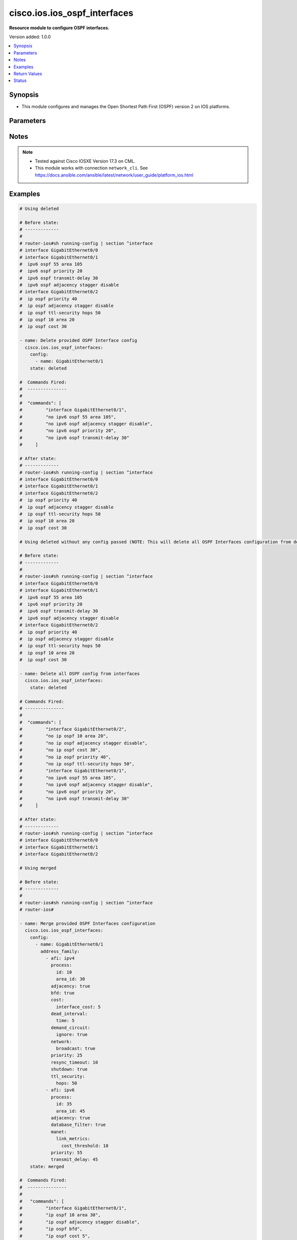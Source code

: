 .. _cisco.ios.ios_ospf_interfaces_module:


*****************************
cisco.ios.ios_ospf_interfaces
*****************************

**Resource module to configure OSPF interfaces.**


Version added: 1.0.0

.. contents::
   :local:
   :depth: 1


Synopsis
--------
- This module configures and manages the Open Shortest Path First (OSPF) version 2 on IOS platforms.




Parameters
----------

.. raw:: html

    <table  border=0 cellpadding=0 class="documentation-table">
        <tr>
            <th colspan="6">Parameter</th>
            <th>Choices/<font color="blue">Defaults</font></th>
            <th width="100%">Comments</th>
        </tr>
            <tr>
                <td colspan="6">
                    <div class="ansibleOptionAnchor" id="parameter-"></div>
                    <b>config</b>
                    <a class="ansibleOptionLink" href="#parameter-" title="Permalink to this option"></a>
                    <div style="font-size: small">
                        <span style="color: purple">list</span>
                         / <span style="color: purple">elements=dictionary</span>
                    </div>
                </td>
                <td>
                </td>
                <td>
                        <div>A dictionary of OSPF interfaces options.</div>
                </td>
            </tr>
                                <tr>
                    <td class="elbow-placeholder"></td>
                <td colspan="5">
                    <div class="ansibleOptionAnchor" id="parameter-"></div>
                    <b>address_family</b>
                    <a class="ansibleOptionLink" href="#parameter-" title="Permalink to this option"></a>
                    <div style="font-size: small">
                        <span style="color: purple">list</span>
                         / <span style="color: purple">elements=dictionary</span>
                    </div>
                </td>
                <td>
                </td>
                <td>
                        <div>OSPF interfaces settings on the interfaces in address-family context.</div>
                </td>
            </tr>
                                <tr>
                    <td class="elbow-placeholder"></td>
                    <td class="elbow-placeholder"></td>
                <td colspan="4">
                    <div class="ansibleOptionAnchor" id="parameter-"></div>
                    <b>adjacency</b>
                    <a class="ansibleOptionLink" href="#parameter-" title="Permalink to this option"></a>
                    <div style="font-size: small">
                        <span style="color: purple">boolean</span>
                    </div>
                </td>
                <td>
                        <ul style="margin: 0; padding: 0"><b>Choices:</b>
                                    <li>no</li>
                                    <li>yes</li>
                        </ul>
                </td>
                <td>
                        <div>Adjacency staggering</div>
                </td>
            </tr>
            <tr>
                    <td class="elbow-placeholder"></td>
                    <td class="elbow-placeholder"></td>
                <td colspan="4">
                    <div class="ansibleOptionAnchor" id="parameter-"></div>
                    <b>afi</b>
                    <a class="ansibleOptionLink" href="#parameter-" title="Permalink to this option"></a>
                    <div style="font-size: small">
                        <span style="color: purple">string</span>
                         / <span style="color: red">required</span>
                    </div>
                </td>
                <td>
                        <ul style="margin: 0; padding: 0"><b>Choices:</b>
                                    <li>ipv4</li>
                                    <li>ipv6</li>
                        </ul>
                </td>
                <td>
                        <div>Address Family Identifier (AFI) for OSPF interfaces settings on the interfaces.</div>
                </td>
            </tr>
            <tr>
                    <td class="elbow-placeholder"></td>
                    <td class="elbow-placeholder"></td>
                <td colspan="4">
                    <div class="ansibleOptionAnchor" id="parameter-"></div>
                    <b>authentication</b>
                    <a class="ansibleOptionLink" href="#parameter-" title="Permalink to this option"></a>
                    <div style="font-size: small">
                        <span style="color: purple">dictionary</span>
                    </div>
                </td>
                <td>
                </td>
                <td>
                        <div>Enable authentication</div>
                </td>
            </tr>
                                <tr>
                    <td class="elbow-placeholder"></td>
                    <td class="elbow-placeholder"></td>
                    <td class="elbow-placeholder"></td>
                <td colspan="3">
                    <div class="ansibleOptionAnchor" id="parameter-"></div>
                    <b>key_chain</b>
                    <a class="ansibleOptionLink" href="#parameter-" title="Permalink to this option"></a>
                    <div style="font-size: small">
                        <span style="color: purple">string</span>
                    </div>
                </td>
                <td>
                </td>
                <td>
                        <div>Use a key-chain for cryptographic authentication keys</div>
                </td>
            </tr>
            <tr>
                    <td class="elbow-placeholder"></td>
                    <td class="elbow-placeholder"></td>
                    <td class="elbow-placeholder"></td>
                <td colspan="3">
                    <div class="ansibleOptionAnchor" id="parameter-"></div>
                    <b>message_digest</b>
                    <a class="ansibleOptionLink" href="#parameter-" title="Permalink to this option"></a>
                    <div style="font-size: small">
                        <span style="color: purple">boolean</span>
                    </div>
                </td>
                <td>
                        <ul style="margin: 0; padding: 0"><b>Choices:</b>
                                    <li>no</li>
                                    <li>yes</li>
                        </ul>
                </td>
                <td>
                        <div>Use message-digest authentication</div>
                </td>
            </tr>
            <tr>
                    <td class="elbow-placeholder"></td>
                    <td class="elbow-placeholder"></td>
                    <td class="elbow-placeholder"></td>
                <td colspan="3">
                    <div class="ansibleOptionAnchor" id="parameter-"></div>
                    <b>null</b>
                    <a class="ansibleOptionLink" href="#parameter-" title="Permalink to this option"></a>
                    <div style="font-size: small">
                        <span style="color: purple">boolean</span>
                    </div>
                </td>
                <td>
                        <ul style="margin: 0; padding: 0"><b>Choices:</b>
                                    <li>no</li>
                                    <li>yes</li>
                        </ul>
                </td>
                <td>
                        <div>Use no authentication</div>
                </td>
            </tr>

            <tr>
                    <td class="elbow-placeholder"></td>
                    <td class="elbow-placeholder"></td>
                <td colspan="4">
                    <div class="ansibleOptionAnchor" id="parameter-"></div>
                    <b>bfd</b>
                    <a class="ansibleOptionLink" href="#parameter-" title="Permalink to this option"></a>
                    <div style="font-size: small">
                        <span style="color: purple">boolean</span>
                    </div>
                </td>
                <td>
                        <ul style="margin: 0; padding: 0"><b>Choices:</b>
                                    <li>no</li>
                                    <li>yes</li>
                        </ul>
                </td>
                <td>
                        <div>BFD configuration commands</div>
                        <div>Enable/Disable BFD on this interface</div>
                </td>
            </tr>
            <tr>
                    <td class="elbow-placeholder"></td>
                    <td class="elbow-placeholder"></td>
                <td colspan="4">
                    <div class="ansibleOptionAnchor" id="parameter-"></div>
                    <b>cost</b>
                    <a class="ansibleOptionLink" href="#parameter-" title="Permalink to this option"></a>
                    <div style="font-size: small">
                        <span style="color: purple">dictionary</span>
                    </div>
                </td>
                <td>
                </td>
                <td>
                        <div>Interface cost</div>
                </td>
            </tr>
                                <tr>
                    <td class="elbow-placeholder"></td>
                    <td class="elbow-placeholder"></td>
                    <td class="elbow-placeholder"></td>
                <td colspan="3">
                    <div class="ansibleOptionAnchor" id="parameter-"></div>
                    <b>dynamic_cost</b>
                    <a class="ansibleOptionLink" href="#parameter-" title="Permalink to this option"></a>
                    <div style="font-size: small">
                        <span style="color: purple">dictionary</span>
                    </div>
                </td>
                <td>
                </td>
                <td>
                        <div>Specify dynamic cost options</div>
                        <div>Valid only with IPv6 OSPF config</div>
                </td>
            </tr>
                                <tr>
                    <td class="elbow-placeholder"></td>
                    <td class="elbow-placeholder"></td>
                    <td class="elbow-placeholder"></td>
                    <td class="elbow-placeholder"></td>
                <td colspan="2">
                    <div class="ansibleOptionAnchor" id="parameter-"></div>
                    <b>default</b>
                    <a class="ansibleOptionLink" href="#parameter-" title="Permalink to this option"></a>
                    <div style="font-size: small">
                        <span style="color: purple">integer</span>
                    </div>
                </td>
                <td>
                </td>
                <td>
                        <div>Specify default link metric value</div>
                </td>
            </tr>
            <tr>
                    <td class="elbow-placeholder"></td>
                    <td class="elbow-placeholder"></td>
                    <td class="elbow-placeholder"></td>
                    <td class="elbow-placeholder"></td>
                <td colspan="2">
                    <div class="ansibleOptionAnchor" id="parameter-"></div>
                    <b>hysteresis</b>
                    <a class="ansibleOptionLink" href="#parameter-" title="Permalink to this option"></a>
                    <div style="font-size: small">
                        <span style="color: purple">dictionary</span>
                    </div>
                </td>
                <td>
                </td>
                <td>
                        <div>Specify hysteresis value for LSA dampening</div>
                </td>
            </tr>
                                <tr>
                    <td class="elbow-placeholder"></td>
                    <td class="elbow-placeholder"></td>
                    <td class="elbow-placeholder"></td>
                    <td class="elbow-placeholder"></td>
                    <td class="elbow-placeholder"></td>
                <td colspan="1">
                    <div class="ansibleOptionAnchor" id="parameter-"></div>
                    <b>percent</b>
                    <a class="ansibleOptionLink" href="#parameter-" title="Permalink to this option"></a>
                    <div style="font-size: small">
                        <span style="color: purple">integer</span>
                    </div>
                </td>
                <td>
                </td>
                <td>
                        <div>Specify hysteresis percent changed. Please refer vendor documentation of Valid values.</div>
                </td>
            </tr>
            <tr>
                    <td class="elbow-placeholder"></td>
                    <td class="elbow-placeholder"></td>
                    <td class="elbow-placeholder"></td>
                    <td class="elbow-placeholder"></td>
                    <td class="elbow-placeholder"></td>
                <td colspan="1">
                    <div class="ansibleOptionAnchor" id="parameter-"></div>
                    <b>threshold</b>
                    <a class="ansibleOptionLink" href="#parameter-" title="Permalink to this option"></a>
                    <div style="font-size: small">
                        <span style="color: purple">integer</span>
                    </div>
                </td>
                <td>
                </td>
                <td>
                        <div>Specify hysteresis threshold value. Please refer vendor documentation of Valid values.</div>
                </td>
            </tr>

            <tr>
                    <td class="elbow-placeholder"></td>
                    <td class="elbow-placeholder"></td>
                    <td class="elbow-placeholder"></td>
                    <td class="elbow-placeholder"></td>
                <td colspan="2">
                    <div class="ansibleOptionAnchor" id="parameter-"></div>
                    <b>weight</b>
                    <a class="ansibleOptionLink" href="#parameter-" title="Permalink to this option"></a>
                    <div style="font-size: small">
                        <span style="color: purple">dictionary</span>
                    </div>
                </td>
                <td>
                </td>
                <td>
                        <div>Specify weight to be placed on individual metrics</div>
                </td>
            </tr>
                                <tr>
                    <td class="elbow-placeholder"></td>
                    <td class="elbow-placeholder"></td>
                    <td class="elbow-placeholder"></td>
                    <td class="elbow-placeholder"></td>
                    <td class="elbow-placeholder"></td>
                <td colspan="1">
                    <div class="ansibleOptionAnchor" id="parameter-"></div>
                    <b>l2_factor</b>
                    <a class="ansibleOptionLink" href="#parameter-" title="Permalink to this option"></a>
                    <div style="font-size: small">
                        <span style="color: purple">integer</span>
                    </div>
                </td>
                <td>
                </td>
                <td>
                        <div>Specify weight to be given to L2-factor metric</div>
                        <div>Percentage weight of L2-factor metric. Please refer vendor documentation of Valid values.</div>
                </td>
            </tr>
            <tr>
                    <td class="elbow-placeholder"></td>
                    <td class="elbow-placeholder"></td>
                    <td class="elbow-placeholder"></td>
                    <td class="elbow-placeholder"></td>
                    <td class="elbow-placeholder"></td>
                <td colspan="1">
                    <div class="ansibleOptionAnchor" id="parameter-"></div>
                    <b>latency</b>
                    <a class="ansibleOptionLink" href="#parameter-" title="Permalink to this option"></a>
                    <div style="font-size: small">
                        <span style="color: purple">integer</span>
                    </div>
                </td>
                <td>
                </td>
                <td>
                        <div>Specify weight to be given to latency metric.</div>
                        <div>Percentage weight of latency metric. Please refer vendor documentation of Valid values.</div>
                </td>
            </tr>
            <tr>
                    <td class="elbow-placeholder"></td>
                    <td class="elbow-placeholder"></td>
                    <td class="elbow-placeholder"></td>
                    <td class="elbow-placeholder"></td>
                    <td class="elbow-placeholder"></td>
                <td colspan="1">
                    <div class="ansibleOptionAnchor" id="parameter-"></div>
                    <b>oc</b>
                    <a class="ansibleOptionLink" href="#parameter-" title="Permalink to this option"></a>
                    <div style="font-size: small">
                        <span style="color: purple">boolean</span>
                    </div>
                </td>
                <td>
                        <ul style="margin: 0; padding: 0"><b>Choices:</b>
                                    <li>no</li>
                                    <li>yes</li>
                        </ul>
                </td>
                <td>
                        <div>Specify weight to be given to cdr/mdr for oc</div>
                        <div>Give 100 percent weightage for current data rate(0 for maxdatarate)</div>
                </td>
            </tr>
            <tr>
                    <td class="elbow-placeholder"></td>
                    <td class="elbow-placeholder"></td>
                    <td class="elbow-placeholder"></td>
                    <td class="elbow-placeholder"></td>
                    <td class="elbow-placeholder"></td>
                <td colspan="1">
                    <div class="ansibleOptionAnchor" id="parameter-"></div>
                    <b>resources</b>
                    <a class="ansibleOptionLink" href="#parameter-" title="Permalink to this option"></a>
                    <div style="font-size: small">
                        <span style="color: purple">integer</span>
                    </div>
                </td>
                <td>
                </td>
                <td>
                        <div>Specify weight to be given to resources metric</div>
                        <div>Percentage weight of resources metric. Please refer vendor documentation of Valid values.</div>
                </td>
            </tr>
            <tr>
                    <td class="elbow-placeholder"></td>
                    <td class="elbow-placeholder"></td>
                    <td class="elbow-placeholder"></td>
                    <td class="elbow-placeholder"></td>
                    <td class="elbow-placeholder"></td>
                <td colspan="1">
                    <div class="ansibleOptionAnchor" id="parameter-"></div>
                    <b>throughput</b>
                    <a class="ansibleOptionLink" href="#parameter-" title="Permalink to this option"></a>
                    <div style="font-size: small">
                        <span style="color: purple">integer</span>
                    </div>
                </td>
                <td>
                </td>
                <td>
                        <div>Specify weight to be given to throughput metric</div>
                        <div>Percentage weight of throughput metric. Please refer vendor documentation of Valid values.</div>
                </td>
            </tr>


            <tr>
                    <td class="elbow-placeholder"></td>
                    <td class="elbow-placeholder"></td>
                    <td class="elbow-placeholder"></td>
                <td colspan="3">
                    <div class="ansibleOptionAnchor" id="parameter-"></div>
                    <b>interface_cost</b>
                    <a class="ansibleOptionLink" href="#parameter-" title="Permalink to this option"></a>
                    <div style="font-size: small">
                        <span style="color: purple">integer</span>
                    </div>
                </td>
                <td>
                </td>
                <td>
                        <div>Interface cost or Route cost of this interface</div>
                </td>
            </tr>

            <tr>
                    <td class="elbow-placeholder"></td>
                    <td class="elbow-placeholder"></td>
                <td colspan="4">
                    <div class="ansibleOptionAnchor" id="parameter-"></div>
                    <b>database_filter</b>
                    <a class="ansibleOptionLink" href="#parameter-" title="Permalink to this option"></a>
                    <div style="font-size: small">
                        <span style="color: purple">boolean</span>
                    </div>
                </td>
                <td>
                        <ul style="margin: 0; padding: 0"><b>Choices:</b>
                                    <li>no</li>
                                    <li>yes</li>
                        </ul>
                </td>
                <td>
                        <div>Filter OSPF LSA during synchronization and flooding</div>
                </td>
            </tr>
            <tr>
                    <td class="elbow-placeholder"></td>
                    <td class="elbow-placeholder"></td>
                <td colspan="4">
                    <div class="ansibleOptionAnchor" id="parameter-"></div>
                    <b>dead_interval</b>
                    <a class="ansibleOptionLink" href="#parameter-" title="Permalink to this option"></a>
                    <div style="font-size: small">
                        <span style="color: purple">dictionary</span>
                    </div>
                </td>
                <td>
                </td>
                <td>
                        <div>Interval after which a neighbor is declared dead</div>
                </td>
            </tr>
                                <tr>
                    <td class="elbow-placeholder"></td>
                    <td class="elbow-placeholder"></td>
                    <td class="elbow-placeholder"></td>
                <td colspan="3">
                    <div class="ansibleOptionAnchor" id="parameter-"></div>
                    <b>minimal</b>
                    <a class="ansibleOptionLink" href="#parameter-" title="Permalink to this option"></a>
                    <div style="font-size: small">
                        <span style="color: purple">integer</span>
                    </div>
                </td>
                <td>
                </td>
                <td>
                        <div>Set to 1 second and set multiplier for Hellos</div>
                        <div>Number of Hellos sent within 1 second. Please refer vendor documentation of Valid values.</div>
                        <div>Valid only with IP OSPF config</div>
                </td>
            </tr>
            <tr>
                    <td class="elbow-placeholder"></td>
                    <td class="elbow-placeholder"></td>
                    <td class="elbow-placeholder"></td>
                <td colspan="3">
                    <div class="ansibleOptionAnchor" id="parameter-"></div>
                    <b>time</b>
                    <a class="ansibleOptionLink" href="#parameter-" title="Permalink to this option"></a>
                    <div style="font-size: small">
                        <span style="color: purple">integer</span>
                    </div>
                </td>
                <td>
                </td>
                <td>
                        <div>time in seconds</div>
                </td>
            </tr>

            <tr>
                    <td class="elbow-placeholder"></td>
                    <td class="elbow-placeholder"></td>
                <td colspan="4">
                    <div class="ansibleOptionAnchor" id="parameter-"></div>
                    <b>demand_circuit</b>
                    <a class="ansibleOptionLink" href="#parameter-" title="Permalink to this option"></a>
                    <div style="font-size: small">
                        <span style="color: purple">dictionary</span>
                    </div>
                </td>
                <td>
                </td>
                <td>
                        <div>OSPF Demand Circuit, enable or disable the demand circuit&#x27;</div>
                </td>
            </tr>
                                <tr>
                    <td class="elbow-placeholder"></td>
                    <td class="elbow-placeholder"></td>
                    <td class="elbow-placeholder"></td>
                <td colspan="3">
                    <div class="ansibleOptionAnchor" id="parameter-"></div>
                    <b>disable</b>
                    <a class="ansibleOptionLink" href="#parameter-" title="Permalink to this option"></a>
                    <div style="font-size: small">
                        <span style="color: purple">boolean</span>
                    </div>
                </td>
                <td>
                        <ul style="margin: 0; padding: 0"><b>Choices:</b>
                                    <li>no</li>
                                    <li>yes</li>
                        </ul>
                </td>
                <td>
                        <div>Disable demand circuit on this interface</div>
                        <div>Valid only with IPv6 OSPF config</div>
                </td>
            </tr>
            <tr>
                    <td class="elbow-placeholder"></td>
                    <td class="elbow-placeholder"></td>
                    <td class="elbow-placeholder"></td>
                <td colspan="3">
                    <div class="ansibleOptionAnchor" id="parameter-"></div>
                    <b>enable</b>
                    <a class="ansibleOptionLink" href="#parameter-" title="Permalink to this option"></a>
                    <div style="font-size: small">
                        <span style="color: purple">boolean</span>
                    </div>
                </td>
                <td>
                        <ul style="margin: 0; padding: 0"><b>Choices:</b>
                                    <li>no</li>
                                    <li>yes</li>
                        </ul>
                </td>
                <td>
                        <div>Enable Demand Circuit</div>
                </td>
            </tr>
            <tr>
                    <td class="elbow-placeholder"></td>
                    <td class="elbow-placeholder"></td>
                    <td class="elbow-placeholder"></td>
                <td colspan="3">
                    <div class="ansibleOptionAnchor" id="parameter-"></div>
                    <b>ignore</b>
                    <a class="ansibleOptionLink" href="#parameter-" title="Permalink to this option"></a>
                    <div style="font-size: small">
                        <span style="color: purple">boolean</span>
                    </div>
                </td>
                <td>
                        <ul style="margin: 0; padding: 0"><b>Choices:</b>
                                    <li>no</li>
                                    <li>yes</li>
                        </ul>
                </td>
                <td>
                        <div>Ignore demand circuit auto-negotiation requests</div>
                </td>
            </tr>

            <tr>
                    <td class="elbow-placeholder"></td>
                    <td class="elbow-placeholder"></td>
                <td colspan="4">
                    <div class="ansibleOptionAnchor" id="parameter-"></div>
                    <b>flood_reduction</b>
                    <a class="ansibleOptionLink" href="#parameter-" title="Permalink to this option"></a>
                    <div style="font-size: small">
                        <span style="color: purple">boolean</span>
                    </div>
                </td>
                <td>
                        <ul style="margin: 0; padding: 0"><b>Choices:</b>
                                    <li>no</li>
                                    <li>yes</li>
                        </ul>
                </td>
                <td>
                        <div>OSPF Flood Reduction</div>
                </td>
            </tr>
            <tr>
                    <td class="elbow-placeholder"></td>
                    <td class="elbow-placeholder"></td>
                <td colspan="4">
                    <div class="ansibleOptionAnchor" id="parameter-"></div>
                    <b>hello_interval</b>
                    <a class="ansibleOptionLink" href="#parameter-" title="Permalink to this option"></a>
                    <div style="font-size: small">
                        <span style="color: purple">integer</span>
                    </div>
                </td>
                <td>
                </td>
                <td>
                        <div>Time between HELLO packets</div>
                        <div>Please refer vendor documentation of Valid values.</div>
                </td>
            </tr>
            <tr>
                    <td class="elbow-placeholder"></td>
                    <td class="elbow-placeholder"></td>
                <td colspan="4">
                    <div class="ansibleOptionAnchor" id="parameter-"></div>
                    <b>lls</b>
                    <a class="ansibleOptionLink" href="#parameter-" title="Permalink to this option"></a>
                    <div style="font-size: small">
                        <span style="color: purple">boolean</span>
                    </div>
                </td>
                <td>
                        <ul style="margin: 0; padding: 0"><b>Choices:</b>
                                    <li>no</li>
                                    <li>yes</li>
                        </ul>
                </td>
                <td>
                        <div>Link-local Signaling (LLS) support</div>
                        <div>Valid only with IP OSPF config</div>
                </td>
            </tr>
            <tr>
                    <td class="elbow-placeholder"></td>
                    <td class="elbow-placeholder"></td>
                <td colspan="4">
                    <div class="ansibleOptionAnchor" id="parameter-"></div>
                    <b>manet</b>
                    <a class="ansibleOptionLink" href="#parameter-" title="Permalink to this option"></a>
                    <div style="font-size: small">
                        <span style="color: purple">dictionary</span>
                    </div>
                </td>
                <td>
                </td>
                <td>
                        <div>Mobile Adhoc Networking options</div>
                        <div>MANET Peering options</div>
                        <div>Valid only with IPv6 OSPF config</div>
                </td>
            </tr>
                                <tr>
                    <td class="elbow-placeholder"></td>
                    <td class="elbow-placeholder"></td>
                    <td class="elbow-placeholder"></td>
                <td colspan="3">
                    <div class="ansibleOptionAnchor" id="parameter-"></div>
                    <b>cost</b>
                    <a class="ansibleOptionLink" href="#parameter-" title="Permalink to this option"></a>
                    <div style="font-size: small">
                        <span style="color: purple">dictionary</span>
                    </div>
                </td>
                <td>
                </td>
                <td>
                        <div>Redundant path cost improvement required to peer</div>
                </td>
            </tr>
                                <tr>
                    <td class="elbow-placeholder"></td>
                    <td class="elbow-placeholder"></td>
                    <td class="elbow-placeholder"></td>
                    <td class="elbow-placeholder"></td>
                <td colspan="2">
                    <div class="ansibleOptionAnchor" id="parameter-"></div>
                    <b>percent</b>
                    <a class="ansibleOptionLink" href="#parameter-" title="Permalink to this option"></a>
                    <div style="font-size: small">
                        <span style="color: purple">integer</span>
                    </div>
                </td>
                <td>
                </td>
                <td>
                        <div>Relative incremental path cost. Please refer vendor documentation of Valid values.</div>
                </td>
            </tr>
            <tr>
                    <td class="elbow-placeholder"></td>
                    <td class="elbow-placeholder"></td>
                    <td class="elbow-placeholder"></td>
                    <td class="elbow-placeholder"></td>
                <td colspan="2">
                    <div class="ansibleOptionAnchor" id="parameter-"></div>
                    <b>threshold</b>
                    <a class="ansibleOptionLink" href="#parameter-" title="Permalink to this option"></a>
                    <div style="font-size: small">
                        <span style="color: purple">integer</span>
                    </div>
                </td>
                <td>
                </td>
                <td>
                        <div>Absolute incremental path cost. Please refer vendor documentation of Valid values.</div>
                </td>
            </tr>

            <tr>
                    <td class="elbow-placeholder"></td>
                    <td class="elbow-placeholder"></td>
                    <td class="elbow-placeholder"></td>
                <td colspan="3">
                    <div class="ansibleOptionAnchor" id="parameter-"></div>
                    <b>link_metrics</b>
                    <a class="ansibleOptionLink" href="#parameter-" title="Permalink to this option"></a>
                    <div style="font-size: small">
                        <span style="color: purple">dictionary</span>
                    </div>
                </td>
                <td>
                </td>
                <td>
                        <div>Redundant path cost improvement required to peer</div>
                </td>
            </tr>
                                <tr>
                    <td class="elbow-placeholder"></td>
                    <td class="elbow-placeholder"></td>
                    <td class="elbow-placeholder"></td>
                    <td class="elbow-placeholder"></td>
                <td colspan="2">
                    <div class="ansibleOptionAnchor" id="parameter-"></div>
                    <b>cost_threshold</b>
                    <a class="ansibleOptionLink" href="#parameter-" title="Permalink to this option"></a>
                    <div style="font-size: small">
                        <span style="color: purple">integer</span>
                    </div>
                </td>
                <td>
                </td>
                <td>
                        <div>Minimum link cost threshold. Please refer vendor documentation of Valid values.</div>
                </td>
            </tr>
            <tr>
                    <td class="elbow-placeholder"></td>
                    <td class="elbow-placeholder"></td>
                    <td class="elbow-placeholder"></td>
                    <td class="elbow-placeholder"></td>
                <td colspan="2">
                    <div class="ansibleOptionAnchor" id="parameter-"></div>
                    <b>set</b>
                    <a class="ansibleOptionLink" href="#parameter-" title="Permalink to this option"></a>
                    <div style="font-size: small">
                        <span style="color: purple">boolean</span>
                    </div>
                </td>
                <td>
                        <ul style="margin: 0; padding: 0"><b>Choices:</b>
                                    <li>no</li>
                                    <li>yes</li>
                        </ul>
                </td>
                <td>
                        <div>Enable link-metrics</div>
                </td>
            </tr>


            <tr>
                    <td class="elbow-placeholder"></td>
                    <td class="elbow-placeholder"></td>
                <td colspan="4">
                    <div class="ansibleOptionAnchor" id="parameter-"></div>
                    <b>mtu_ignore</b>
                    <a class="ansibleOptionLink" href="#parameter-" title="Permalink to this option"></a>
                    <div style="font-size: small">
                        <span style="color: purple">boolean</span>
                    </div>
                </td>
                <td>
                        <ul style="margin: 0; padding: 0"><b>Choices:</b>
                                    <li>no</li>
                                    <li>yes</li>
                        </ul>
                </td>
                <td>
                        <div>Ignores the MTU in DBD packets</div>
                </td>
            </tr>
            <tr>
                    <td class="elbow-placeholder"></td>
                    <td class="elbow-placeholder"></td>
                <td colspan="4">
                    <div class="ansibleOptionAnchor" id="parameter-"></div>
                    <b>multi_area</b>
                    <a class="ansibleOptionLink" href="#parameter-" title="Permalink to this option"></a>
                    <div style="font-size: small">
                        <span style="color: purple">dictionary</span>
                    </div>
                </td>
                <td>
                </td>
                <td>
                        <div>Set the OSPF multi-area ID</div>
                        <div>Valid only with IP OSPF config</div>
                </td>
            </tr>
                                <tr>
                    <td class="elbow-placeholder"></td>
                    <td class="elbow-placeholder"></td>
                    <td class="elbow-placeholder"></td>
                <td colspan="3">
                    <div class="ansibleOptionAnchor" id="parameter-"></div>
                    <b>cost</b>
                    <a class="ansibleOptionLink" href="#parameter-" title="Permalink to this option"></a>
                    <div style="font-size: small">
                        <span style="color: purple">integer</span>
                    </div>
                </td>
                <td>
                </td>
                <td>
                        <div>Interface cost</div>
                </td>
            </tr>
            <tr>
                    <td class="elbow-placeholder"></td>
                    <td class="elbow-placeholder"></td>
                    <td class="elbow-placeholder"></td>
                <td colspan="3">
                    <div class="ansibleOptionAnchor" id="parameter-"></div>
                    <b>id</b>
                    <a class="ansibleOptionLink" href="#parameter-" title="Permalink to this option"></a>
                    <div style="font-size: small">
                        <span style="color: purple">integer</span>
                    </div>
                </td>
                <td>
                </td>
                <td>
                        <div>OSPF multi-area ID as a decimal value. Please refer vendor documentation of Valid values.</div>
                        <div>OSPF multi-area ID in IP address format(e.g. A.B.C.D)</div>
                </td>
            </tr>

            <tr>
                    <td class="elbow-placeholder"></td>
                    <td class="elbow-placeholder"></td>
                <td colspan="4">
                    <div class="ansibleOptionAnchor" id="parameter-"></div>
                    <b>neighbor</b>
                    <a class="ansibleOptionLink" href="#parameter-" title="Permalink to this option"></a>
                    <div style="font-size: small">
                        <span style="color: purple">dictionary</span>
                    </div>
                </td>
                <td>
                </td>
                <td>
                        <div>OSPF neighbor link-local IPv6 address (X:X:X:X::X)</div>
                        <div>Valid only with IPv6 OSPF config</div>
                </td>
            </tr>
                                <tr>
                    <td class="elbow-placeholder"></td>
                    <td class="elbow-placeholder"></td>
                    <td class="elbow-placeholder"></td>
                <td colspan="3">
                    <div class="ansibleOptionAnchor" id="parameter-"></div>
                    <b>address</b>
                    <a class="ansibleOptionLink" href="#parameter-" title="Permalink to this option"></a>
                    <div style="font-size: small">
                        <span style="color: purple">string</span>
                    </div>
                </td>
                <td>
                </td>
                <td>
                        <div>Neighbor link-local IPv6 address</div>
                </td>
            </tr>
            <tr>
                    <td class="elbow-placeholder"></td>
                    <td class="elbow-placeholder"></td>
                    <td class="elbow-placeholder"></td>
                <td colspan="3">
                    <div class="ansibleOptionAnchor" id="parameter-"></div>
                    <b>cost</b>
                    <a class="ansibleOptionLink" href="#parameter-" title="Permalink to this option"></a>
                    <div style="font-size: small">
                        <span style="color: purple">integer</span>
                    </div>
                </td>
                <td>
                </td>
                <td>
                        <div>OSPF cost for point-to-multipoint neighbor</div>
                </td>
            </tr>
            <tr>
                    <td class="elbow-placeholder"></td>
                    <td class="elbow-placeholder"></td>
                    <td class="elbow-placeholder"></td>
                <td colspan="3">
                    <div class="ansibleOptionAnchor" id="parameter-"></div>
                    <b>database_filter</b>
                    <a class="ansibleOptionLink" href="#parameter-" title="Permalink to this option"></a>
                    <div style="font-size: small">
                        <span style="color: purple">boolean</span>
                    </div>
                </td>
                <td>
                        <ul style="margin: 0; padding: 0"><b>Choices:</b>
                                    <li>no</li>
                                    <li>yes</li>
                        </ul>
                </td>
                <td>
                        <div>Filter OSPF LSA during synchronization and flooding for point-to-multipoint neighbor</div>
                </td>
            </tr>
            <tr>
                    <td class="elbow-placeholder"></td>
                    <td class="elbow-placeholder"></td>
                    <td class="elbow-placeholder"></td>
                <td colspan="3">
                    <div class="ansibleOptionAnchor" id="parameter-"></div>
                    <b>poll_interval</b>
                    <a class="ansibleOptionLink" href="#parameter-" title="Permalink to this option"></a>
                    <div style="font-size: small">
                        <span style="color: purple">integer</span>
                    </div>
                </td>
                <td>
                </td>
                <td>
                        <div>OSPF dead-router polling interval</div>
                </td>
            </tr>
            <tr>
                    <td class="elbow-placeholder"></td>
                    <td class="elbow-placeholder"></td>
                    <td class="elbow-placeholder"></td>
                <td colspan="3">
                    <div class="ansibleOptionAnchor" id="parameter-"></div>
                    <b>priority</b>
                    <a class="ansibleOptionLink" href="#parameter-" title="Permalink to this option"></a>
                    <div style="font-size: small">
                        <span style="color: purple">integer</span>
                    </div>
                </td>
                <td>
                </td>
                <td>
                        <div>OSPF priority of non-broadcast neighbor</div>
                </td>
            </tr>

            <tr>
                    <td class="elbow-placeholder"></td>
                    <td class="elbow-placeholder"></td>
                <td colspan="4">
                    <div class="ansibleOptionAnchor" id="parameter-"></div>
                    <b>network</b>
                    <a class="ansibleOptionLink" href="#parameter-" title="Permalink to this option"></a>
                    <div style="font-size: small">
                        <span style="color: purple">dictionary</span>
                    </div>
                </td>
                <td>
                </td>
                <td>
                        <div>Network type</div>
                </td>
            </tr>
                                <tr>
                    <td class="elbow-placeholder"></td>
                    <td class="elbow-placeholder"></td>
                    <td class="elbow-placeholder"></td>
                <td colspan="3">
                    <div class="ansibleOptionAnchor" id="parameter-"></div>
                    <b>broadcast</b>
                    <a class="ansibleOptionLink" href="#parameter-" title="Permalink to this option"></a>
                    <div style="font-size: small">
                        <span style="color: purple">boolean</span>
                    </div>
                </td>
                <td>
                        <ul style="margin: 0; padding: 0"><b>Choices:</b>
                                    <li>no</li>
                                    <li>yes</li>
                        </ul>
                </td>
                <td>
                        <div>Specify OSPF broadcast multi-access network</div>
                </td>
            </tr>
            <tr>
                    <td class="elbow-placeholder"></td>
                    <td class="elbow-placeholder"></td>
                    <td class="elbow-placeholder"></td>
                <td colspan="3">
                    <div class="ansibleOptionAnchor" id="parameter-"></div>
                    <b>manet</b>
                    <a class="ansibleOptionLink" href="#parameter-" title="Permalink to this option"></a>
                    <div style="font-size: small">
                        <span style="color: purple">boolean</span>
                    </div>
                </td>
                <td>
                        <ul style="margin: 0; padding: 0"><b>Choices:</b>
                                    <li>no</li>
                                    <li>yes</li>
                        </ul>
                </td>
                <td>
                        <div>Specify MANET OSPF interface type</div>
                        <div>Valid only with IPv6 OSPF config</div>
                </td>
            </tr>
            <tr>
                    <td class="elbow-placeholder"></td>
                    <td class="elbow-placeholder"></td>
                    <td class="elbow-placeholder"></td>
                <td colspan="3">
                    <div class="ansibleOptionAnchor" id="parameter-"></div>
                    <b>non_broadcast</b>
                    <a class="ansibleOptionLink" href="#parameter-" title="Permalink to this option"></a>
                    <div style="font-size: small">
                        <span style="color: purple">boolean</span>
                    </div>
                </td>
                <td>
                        <ul style="margin: 0; padding: 0"><b>Choices:</b>
                                    <li>no</li>
                                    <li>yes</li>
                        </ul>
                </td>
                <td>
                        <div>Specify OSPF NBMA network</div>
                </td>
            </tr>
            <tr>
                    <td class="elbow-placeholder"></td>
                    <td class="elbow-placeholder"></td>
                    <td class="elbow-placeholder"></td>
                <td colspan="3">
                    <div class="ansibleOptionAnchor" id="parameter-"></div>
                    <b>point_to_multipoint</b>
                    <a class="ansibleOptionLink" href="#parameter-" title="Permalink to this option"></a>
                    <div style="font-size: small">
                        <span style="color: purple">boolean</span>
                    </div>
                </td>
                <td>
                        <ul style="margin: 0; padding: 0"><b>Choices:</b>
                                    <li>no</li>
                                    <li>yes</li>
                        </ul>
                </td>
                <td>
                        <div>Specify OSPF point-to-multipoint network</div>
                </td>
            </tr>
            <tr>
                    <td class="elbow-placeholder"></td>
                    <td class="elbow-placeholder"></td>
                    <td class="elbow-placeholder"></td>
                <td colspan="3">
                    <div class="ansibleOptionAnchor" id="parameter-"></div>
                    <b>point_to_point</b>
                    <a class="ansibleOptionLink" href="#parameter-" title="Permalink to this option"></a>
                    <div style="font-size: small">
                        <span style="color: purple">boolean</span>
                    </div>
                </td>
                <td>
                        <ul style="margin: 0; padding: 0"><b>Choices:</b>
                                    <li>no</li>
                                    <li>yes</li>
                        </ul>
                </td>
                <td>
                        <div>Specify OSPF point-to-point network</div>
                </td>
            </tr>

            <tr>
                    <td class="elbow-placeholder"></td>
                    <td class="elbow-placeholder"></td>
                <td colspan="4">
                    <div class="ansibleOptionAnchor" id="parameter-"></div>
                    <b>prefix_suppression</b>
                    <a class="ansibleOptionLink" href="#parameter-" title="Permalink to this option"></a>
                    <div style="font-size: small">
                        <span style="color: purple">boolean</span>
                    </div>
                </td>
                <td>
                        <ul style="margin: 0; padding: 0"><b>Choices:</b>
                                    <li>no</li>
                                    <li>yes</li>
                        </ul>
                </td>
                <td>
                        <div>Enable/Disable OSPF prefix suppression</div>
                </td>
            </tr>
            <tr>
                    <td class="elbow-placeholder"></td>
                    <td class="elbow-placeholder"></td>
                <td colspan="4">
                    <div class="ansibleOptionAnchor" id="parameter-"></div>
                    <b>priority</b>
                    <a class="ansibleOptionLink" href="#parameter-" title="Permalink to this option"></a>
                    <div style="font-size: small">
                        <span style="color: purple">integer</span>
                    </div>
                </td>
                <td>
                </td>
                <td>
                        <div>Router priority. Please refer vendor documentation of Valid values.</div>
                </td>
            </tr>
            <tr>
                    <td class="elbow-placeholder"></td>
                    <td class="elbow-placeholder"></td>
                <td colspan="4">
                    <div class="ansibleOptionAnchor" id="parameter-"></div>
                    <b>process</b>
                    <a class="ansibleOptionLink" href="#parameter-" title="Permalink to this option"></a>
                    <div style="font-size: small">
                        <span style="color: purple">dictionary</span>
                    </div>
                </td>
                <td>
                </td>
                <td>
                        <div>OSPF interfaces process config</div>
                </td>
            </tr>
                                <tr>
                    <td class="elbow-placeholder"></td>
                    <td class="elbow-placeholder"></td>
                    <td class="elbow-placeholder"></td>
                <td colspan="3">
                    <div class="ansibleOptionAnchor" id="parameter-"></div>
                    <b>area_id</b>
                    <a class="ansibleOptionLink" href="#parameter-" title="Permalink to this option"></a>
                    <div style="font-size: small">
                        <span style="color: purple">string</span>
                    </div>
                </td>
                <td>
                </td>
                <td>
                        <div>OSPF interfaces area ID as a decimal value. Please refer vendor documentation of Valid values.</div>
                        <div>OSPF interfaces area ID in IP address format(e.g. A.B.C.D)</div>
                </td>
            </tr>
            <tr>
                    <td class="elbow-placeholder"></td>
                    <td class="elbow-placeholder"></td>
                    <td class="elbow-placeholder"></td>
                <td colspan="3">
                    <div class="ansibleOptionAnchor" id="parameter-"></div>
                    <b>id</b>
                    <a class="ansibleOptionLink" href="#parameter-" title="Permalink to this option"></a>
                    <div style="font-size: small">
                        <span style="color: purple">integer</span>
                    </div>
                </td>
                <td>
                </td>
                <td>
                        <div>Address Family Identifier (AFI) for OSPF interfaces settings on the interfaces. Please refer vendor documentation of Valid values.</div>
                </td>
            </tr>
            <tr>
                    <td class="elbow-placeholder"></td>
                    <td class="elbow-placeholder"></td>
                    <td class="elbow-placeholder"></td>
                <td colspan="3">
                    <div class="ansibleOptionAnchor" id="parameter-"></div>
                    <b>instance_id</b>
                    <a class="ansibleOptionLink" href="#parameter-" title="Permalink to this option"></a>
                    <div style="font-size: small">
                        <span style="color: purple">integer</span>
                    </div>
                </td>
                <td>
                </td>
                <td>
                        <div>Set the OSPF instance based on ID</div>
                        <div>Valid only with IPv6 OSPF config</div>
                </td>
            </tr>
            <tr>
                    <td class="elbow-placeholder"></td>
                    <td class="elbow-placeholder"></td>
                    <td class="elbow-placeholder"></td>
                <td colspan="3">
                    <div class="ansibleOptionAnchor" id="parameter-"></div>
                    <b>secondaries</b>
                    <a class="ansibleOptionLink" href="#parameter-" title="Permalink to this option"></a>
                    <div style="font-size: small">
                        <span style="color: purple">boolean</span>
                    </div>
                </td>
                <td>
                        <ul style="margin: 0; padding: 0"><b>Choices:</b>
                                    <li>no</li>
                                    <li>yes</li>
                        </ul>
                </td>
                <td>
                        <div>Include or exclude secondary IP addresses.</div>
                        <div>Valid only with IPv4 config</div>
                </td>
            </tr>

            <tr>
                    <td class="elbow-placeholder"></td>
                    <td class="elbow-placeholder"></td>
                <td colspan="4">
                    <div class="ansibleOptionAnchor" id="parameter-"></div>
                    <b>resync_timeout</b>
                    <a class="ansibleOptionLink" href="#parameter-" title="Permalink to this option"></a>
                    <div style="font-size: small">
                        <span style="color: purple">integer</span>
                    </div>
                </td>
                <td>
                </td>
                <td>
                        <div>Interval after which adjacency is reset if oob-resync is not started. Please refer vendor documentation of Valid values.</div>
                </td>
            </tr>
            <tr>
                    <td class="elbow-placeholder"></td>
                    <td class="elbow-placeholder"></td>
                <td colspan="4">
                    <div class="ansibleOptionAnchor" id="parameter-"></div>
                    <b>retransmit_interval</b>
                    <a class="ansibleOptionLink" href="#parameter-" title="Permalink to this option"></a>
                    <div style="font-size: small">
                        <span style="color: purple">integer</span>
                    </div>
                </td>
                <td>
                </td>
                <td>
                        <div>Time between retransmitting lost link state advertisements. Please refer vendor documentation of Valid values.</div>
                </td>
            </tr>
            <tr>
                    <td class="elbow-placeholder"></td>
                    <td class="elbow-placeholder"></td>
                <td colspan="4">
                    <div class="ansibleOptionAnchor" id="parameter-"></div>
                    <b>shutdown</b>
                    <a class="ansibleOptionLink" href="#parameter-" title="Permalink to this option"></a>
                    <div style="font-size: small">
                        <span style="color: purple">boolean</span>
                    </div>
                </td>
                <td>
                        <ul style="margin: 0; padding: 0"><b>Choices:</b>
                                    <li>no</li>
                                    <li>yes</li>
                        </ul>
                </td>
                <td>
                        <div>Set OSPF protocol&#x27;s state to disable under current interface</div>
                </td>
            </tr>
            <tr>
                    <td class="elbow-placeholder"></td>
                    <td class="elbow-placeholder"></td>
                <td colspan="4">
                    <div class="ansibleOptionAnchor" id="parameter-"></div>
                    <b>transmit_delay</b>
                    <a class="ansibleOptionLink" href="#parameter-" title="Permalink to this option"></a>
                    <div style="font-size: small">
                        <span style="color: purple">integer</span>
                    </div>
                </td>
                <td>
                </td>
                <td>
                        <div>Link state transmit delay. Please refer vendor documentation of Valid values.</div>
                </td>
            </tr>
            <tr>
                    <td class="elbow-placeholder"></td>
                    <td class="elbow-placeholder"></td>
                <td colspan="4">
                    <div class="ansibleOptionAnchor" id="parameter-"></div>
                    <b>ttl_security</b>
                    <a class="ansibleOptionLink" href="#parameter-" title="Permalink to this option"></a>
                    <div style="font-size: small">
                        <span style="color: purple">dictionary</span>
                    </div>
                </td>
                <td>
                </td>
                <td>
                        <div>TTL security check</div>
                        <div>Valid only with IPV4 OSPF config</div>
                </td>
            </tr>
                                <tr>
                    <td class="elbow-placeholder"></td>
                    <td class="elbow-placeholder"></td>
                    <td class="elbow-placeholder"></td>
                <td colspan="3">
                    <div class="ansibleOptionAnchor" id="parameter-"></div>
                    <b>hops</b>
                    <a class="ansibleOptionLink" href="#parameter-" title="Permalink to this option"></a>
                    <div style="font-size: small">
                        <span style="color: purple">integer</span>
                    </div>
                </td>
                <td>
                </td>
                <td>
                        <div>Maximum number of IP hops allowed</div>
                        <div>Please refer vendor documentation of Valid values.</div>
                </td>
            </tr>
            <tr>
                    <td class="elbow-placeholder"></td>
                    <td class="elbow-placeholder"></td>
                    <td class="elbow-placeholder"></td>
                <td colspan="3">
                    <div class="ansibleOptionAnchor" id="parameter-"></div>
                    <b>set</b>
                    <a class="ansibleOptionLink" href="#parameter-" title="Permalink to this option"></a>
                    <div style="font-size: small">
                        <span style="color: purple">boolean</span>
                    </div>
                </td>
                <td>
                        <ul style="margin: 0; padding: 0"><b>Choices:</b>
                                    <li>no</li>
                                    <li>yes</li>
                        </ul>
                </td>
                <td>
                        <div>Enable TTL Security on all interfaces</div>
                </td>
            </tr>


            <tr>
                    <td class="elbow-placeholder"></td>
                <td colspan="5">
                    <div class="ansibleOptionAnchor" id="parameter-"></div>
                    <b>name</b>
                    <a class="ansibleOptionLink" href="#parameter-" title="Permalink to this option"></a>
                    <div style="font-size: small">
                        <span style="color: purple">string</span>
                         / <span style="color: red">required</span>
                    </div>
                </td>
                <td>
                </td>
                <td>
                        <div>Full name of the interface excluding any logical unit number, i.e. GigabitEthernet0/1.</div>
                </td>
            </tr>

            <tr>
                <td colspan="6">
                    <div class="ansibleOptionAnchor" id="parameter-"></div>
                    <b>running_config</b>
                    <a class="ansibleOptionLink" href="#parameter-" title="Permalink to this option"></a>
                    <div style="font-size: small">
                        <span style="color: purple">string</span>
                    </div>
                </td>
                <td>
                </td>
                <td>
                        <div>This option is used only with state <em>parsed</em>.</div>
                        <div>The value of this option should be the output received from the IOS device by executing the command <b>sh running-config | section ^interface</b>.</div>
                        <div>The state <em>parsed</em> reads the configuration from <code>running_config</code> option and transforms it into Ansible structured data as per the resource module&#x27;s argspec and the value is then returned in the <em>parsed</em> key within the result.</div>
                </td>
            </tr>
            <tr>
                <td colspan="6">
                    <div class="ansibleOptionAnchor" id="parameter-"></div>
                    <b>state</b>
                    <a class="ansibleOptionLink" href="#parameter-" title="Permalink to this option"></a>
                    <div style="font-size: small">
                        <span style="color: purple">string</span>
                    </div>
                </td>
                <td>
                        <ul style="margin: 0; padding: 0"><b>Choices:</b>
                                    <li><div style="color: blue"><b>merged</b>&nbsp;&larr;</div></li>
                                    <li>replaced</li>
                                    <li>overridden</li>
                                    <li>deleted</li>
                                    <li>gathered</li>
                                    <li>rendered</li>
                                    <li>parsed</li>
                        </ul>
                </td>
                <td>
                        <div>The state the configuration should be left in</div>
                        <div>The states <em>rendered</em>, <em>gathered</em> and <em>parsed</em> does not perform any change on the device.</div>
                        <div>The state <em>rendered</em> will transform the configuration in <code>config</code> option to platform specific CLI commands which will be returned in the <em>rendered</em> key within the result. For state <em>rendered</em> active connection to remote host is not required.</div>
                        <div>The state <em>gathered</em> will fetch the running configuration from device and transform it into structured data in the format as per the resource module argspec and the value is returned in the <em>gathered</em> key within the result.</div>
                        <div>The state <em>parsed</em> reads the configuration from <code>running_config</code> option and transforms it into JSON format as per the resource module parameters and the value is returned in the <em>parsed</em> key within the result. The value of <code>running_config</code> option should be the same format as the output of command <em>show running-config | include ip route|ipv6 route</em> executed on device. For state <em>parsed</em> active connection to remote host is not required.</div>
                </td>
            </tr>
    </table>
    <br/>


Notes
-----

.. note::
   - Tested against Cisco IOSXE Version 17.3 on CML.
   - This module works with connection ``network_cli``. See https://docs.ansible.com/ansible/latest/network/user_guide/platform_ios.html



Examples
--------

.. code-block:: yaml

    # Using deleted

    # Before state:
    # -------------
    #
    # router-ios#sh running-config | section ^interface
    # interface GigabitEthernet0/0
    # interface GigabitEthernet0/1
    #  ipv6 ospf 55 area 105
    #  ipv6 ospf priority 20
    #  ipv6 ospf transmit-delay 30
    #  ipv6 ospf adjacency stagger disable
    # interface GigabitEthernet0/2
    #  ip ospf priority 40
    #  ip ospf adjacency stagger disable
    #  ip ospf ttl-security hops 50
    #  ip ospf 10 area 20
    #  ip ospf cost 30

    - name: Delete provided OSPF Interface config
      cisco.ios.ios_ospf_interfaces:
        config:
          - name: GigabitEthernet0/1
        state: deleted

    #  Commands Fired:
    #  ---------------
    #
    #  "commands": [
    #         "interface GigabitEthernet0/1",
    #         "no ipv6 ospf 55 area 105",
    #         "no ipv6 ospf adjacency stagger disable",
    #         "no ipv6 ospf priority 20",
    #         "no ipv6 ospf transmit-delay 30"
    #     ]

    # After state:
    # -------------
    # router-ios#sh running-config | section ^interface
    # interface GigabitEthernet0/0
    # interface GigabitEthernet0/1
    # interface GigabitEthernet0/2
    #  ip ospf priority 40
    #  ip ospf adjacency stagger disable
    #  ip ospf ttl-security hops 50
    #  ip ospf 10 area 20
    #  ip ospf cost 30

    # Using deleted without any config passed (NOTE: This will delete all OSPF Interfaces configuration from device)

    # Before state:
    # -------------
    #
    # router-ios#sh running-config | section ^interface
    # interface GigabitEthernet0/0
    # interface GigabitEthernet0/1
    #  ipv6 ospf 55 area 105
    #  ipv6 ospf priority 20
    #  ipv6 ospf transmit-delay 30
    #  ipv6 ospf adjacency stagger disable
    # interface GigabitEthernet0/2
    #  ip ospf priority 40
    #  ip ospf adjacency stagger disable
    #  ip ospf ttl-security hops 50
    #  ip ospf 10 area 20
    #  ip ospf cost 30

    - name: Delete all OSPF config from interfaces
      cisco.ios.ios_ospf_interfaces:
        state: deleted

    # Commands Fired:
    # ---------------
    #
    #  "commands": [
    #         "interface GigabitEthernet0/2",
    #         "no ip ospf 10 area 20",
    #         "no ip ospf adjacency stagger disable",
    #         "no ip ospf cost 30",
    #         "no ip ospf priority 40",
    #         "no ip ospf ttl-security hops 50",
    #         "interface GigabitEthernet0/1",
    #         "no ipv6 ospf 55 area 105",
    #         "no ipv6 ospf adjacency stagger disable",
    #         "no ipv6 ospf priority 20",
    #         "no ipv6 ospf transmit-delay 30"
    #     ]

    # After state:
    # -------------
    # router-ios#sh running-config | section ^interface
    # interface GigabitEthernet0/0
    # interface GigabitEthernet0/1
    # interface GigabitEthernet0/2

    # Using merged

    # Before state:
    # -------------
    #
    # router-ios#sh running-config | section ^interface
    # router-ios#

    - name: Merge provided OSPF Interfaces configuration
      cisco.ios.ios_ospf_interfaces:
        config:
          - name: GigabitEthernet0/1
            address_family:
              - afi: ipv4
                process:
                  id: 10
                  area_id: 30
                adjacency: true
                bfd: true
                cost:
                  interface_cost: 5
                dead_interval:
                  time: 5
                demand_circuit:
                  ignore: true
                network:
                  broadcast: true
                priority: 25
                resync_timeout: 10
                shutdown: true
                ttl_security:
                  hops: 50
              - afi: ipv6
                process:
                  id: 35
                  area_id: 45
                adjacency: true
                database_filter: true
                manet:
                  link_metrics:
                    cost_threshold: 10
                priority: 55
                transmit_delay: 45
        state: merged

    #  Commands Fired:
    #  ---------------
    #
    #   "commands": [
    #         "interface GigabitEthernet0/1",
    #         "ip ospf 10 area 30",
    #         "ip ospf adjacency stagger disable",
    #         "ip ospf bfd",
    #         "ip ospf cost 5",
    #         "ip ospf dead-interval 5",
    #         "ip ospf demand-circuit ignore",
    #         "ip ospf network broadcast",
    #         "ip ospf priority 25",
    #         "ip ospf resync-timeout 10",
    #         "ip ospf shutdown",
    #         "ip ospf ttl-security hops 50",
    #         "ipv6 ospf 35 area 45",
    #         "ipv6 ospf adjacency stagger disable",
    #         "ipv6 ospf database-filter all out",
    #         "ipv6 ospf manet peering link-metrics 10",
    #         "ipv6 ospf priority 55",
    #         "ipv6 ospf transmit-delay 45"
    #     ]

    # After state:
    # -------------
    #
    # router-ios#sh running-config | section ^interface
    # interface GigabitEthernet0/0
    # interface GigabitEthernet0/1
    #  ip ospf network broadcast
    #  ip ospf resync-timeout 10
    #  ip ospf dead-interval 5
    #  ip ospf priority 25
    #  ip ospf demand-circuit ignore
    #  ip ospf bfd
    #  ip ospf adjacency stagger disable
    #  ip ospf ttl-security hops 50
    #  ip ospf shutdown
    #  ip ospf 10 area 30
    #  ip ospf cost 5
    #  ipv6 ospf 35 area 45
    #  ipv6 ospf priority 55
    #  ipv6 ospf transmit-delay 45
    #  ipv6 ospf database-filter all out
    #  ipv6 ospf adjacency stagger disable
    #  ipv6 ospf manet peering link-metrics 10
    # interface GigabitEthernet0/2

    # Using overridden

    # Before state:
    # -------------
    #
    # router-ios#sh running-config | section ^interface
    # interface GigabitEthernet0/0
    # interface GigabitEthernet0/1
    #  ip ospf network broadcast
    #  ip ospf resync-timeout 10
    #  ip ospf dead-interval 5
    #  ip ospf priority 25
    #  ip ospf demand-circuit ignore
    #  ip ospf bfd
    #  ip ospf adjacency stagger disable
    #  ip ospf ttl-security hops 50
    #  ip ospf shutdown
    #  ip ospf 10 area 30
    #  ip ospf cost 5
    #  ipv6 ospf 35 area 45
    #  ipv6 ospf priority 55
    #  ipv6 ospf transmit-delay 45
    #  ipv6 ospf database-filter all out
    #  ipv6 ospf adjacency stagger disable
    #  ipv6 ospf manet peering link-metrics 10
    # interface GigabitEthernet0/2

    - name: Override provided OSPF Interfaces configuration
      cisco.ios.ios_ospf_interfaces:
        config:
          - name: GigabitEthernet0/1
            address_family:
              - afi: ipv6
                process:
                  id: 55
                  area_id: 105
                adjacency: true
                priority: 20
                transmit_delay: 30
          - name: GigabitEthernet0/2
            address_family:
              - afi: ipv4
                process:
                  id: 10
                  area_id: 20
                adjacency: true
                cost:
                  interface_cost: 30
                priority: 40
                ttl_security:
                  hops: 50
        state: overridden

    # Commands Fired:
    # ---------------
    #
    #  "commands": [
    #         "interface GigabitEthernet0/2",
    #         "ip ospf 10 area 20",
    #         "ip ospf adjacency stagger disable",
    #         "ip ospf cost 30",
    #         "ip ospf priority 40",
    #         "ip ospf ttl-security hops 50",
    #         "interface GigabitEthernet0/1",
    #         "ipv6 ospf 55 area 105",
    #         "no ipv6 ospf database-filter all out",
    #         "no ipv6 ospf manet peering link-metrics 10",
    #         "ipv6 ospf priority 20",
    #         "ipv6 ospf transmit-delay 30",
    #         "no ip ospf 10 area 30",
    #         "no ip ospf adjacency stagger disable",
    #         "no ip ospf bfd",
    #         "no ip ospf cost 5",
    #         "no ip ospf dead-interval 5",
    #         "no ip ospf demand-circuit ignore",
    #         "no ip ospf network broadcast",
    #         "no ip ospf priority 25",
    #         "no ip ospf resync-timeout 10",
    #         "no ip ospf shutdown",
    #         "no ip ospf ttl-security hops 50"
    #     ]

    # After state:
    # -------------
    #
    # router-ios#sh running-config | section ^interface
    # interface GigabitEthernet0/0
    # interface GigabitEthernet0/1
    #  ipv6 ospf 55 area 105
    #  ipv6 ospf priority 20
    #  ipv6 ospf transmit-delay 30
    #  ipv6 ospf adjacency stagger disable
    # interface GigabitEthernet0/2
    #  ip ospf priority 40
    #  ip ospf adjacency stagger disable
    #  ip ospf ttl-security hops 50
    #  ip ospf 10 area 20
    #  ip ospf cost 30

    # Using replaced

    # Before state:
    # -------------
    #
    # router-ios#sh running-config | section ^interface
    # interface GigabitEthernet0/0
    # interface GigabitEthernet0/1
    #  ip ospf network broadcast
    #  ip ospf resync-timeout 10
    #  ip ospf dead-interval 5
    #  ip ospf priority 25
    #  ip ospf demand-circuit ignore
    #  ip ospf bfd
    #  ip ospf adjacency stagger disable
    #  ip ospf ttl-security hops 50
    #  ip ospf shutdown
    #  ip ospf 10 area 30
    #  ip ospf cost 5
    #  ipv6 ospf 35 area 45
    #  ipv6 ospf priority 55
    #  ipv6 ospf transmit-delay 45
    #  ipv6 ospf database-filter all out
    #  ipv6 ospf adjacency stagger disable
    #  ipv6 ospf manet peering link-metrics 10
    # interface GigabitEthernet0/2

    - name: Replaced provided OSPF Interfaces configuration
      cisco.ios.ios_ospf_interfaces:
        config:
          - name: GigabitEthernet0/2
            address_family:
              - afi: ipv6
                process:
                  id: 55
                  area_id: 105
                adjacency: true
                priority: 20
                transmit_delay: 30
        state: replaced

    # Commands Fired:
    # ---------------
    #  "commands": [
    #         "interface GigabitEthernet0/2",
    #         "ipv6 ospf 55 area 105",
    #         "ipv6 ospf adjacency stagger disable",
    #         "ipv6 ospf priority 20",
    #         "ipv6 ospf transmit-delay 30"
    #     ]

    # After state:
    # -------------
    # router-ios#sh running-config | section ^interface
    # interface GigabitEthernet0/0
    # interface GigabitEthernet0/1
    #  ip ospf network broadcast
    #  ip ospf resync-timeout 10
    #  ip ospf dead-interval 5
    #  ip ospf priority 25
    #  ip ospf demand-circuit ignore
    #  ip ospf bfd
    #  ip ospf adjacency stagger disable
    #  ip ospf ttl-security hops 50
    #  ip ospf shutdown
    #  ip ospf 10 area 30
    #  ip ospf cost 5
    #  ipv6 ospf 35 area 45
    #  ipv6 ospf priority 55
    #  ipv6 ospf transmit-delay 45
    #  ipv6 ospf database-filter all out
    #  ipv6 ospf adjacency stagger disable
    #  ipv6 ospf manet peering link-metrics 10
    # interface GigabitEthernet0/2
    #  ipv6 ospf 55 area 105
    #  ipv6 ospf priority 20
    #  ipv6 ospf transmit-delay 30
    #  ipv6 ospf adjacency stagger disable

    # Using Gathered

    # Before state:
    # -------------
    #
    # router-ios#sh running-config | section ^interface
    # interface GigabitEthernet0/0
    # interface GigabitEthernet0/1
    #  ip ospf network broadcast
    #  ip ospf resync-timeout 10
    #  ip ospf dead-interval 5
    #  ip ospf priority 25
    #  ip ospf demand-circuit ignore
    #  ip ospf bfd
    #  ip ospf adjacency stagger disable
    #  ip ospf ttl-security hops 50
    #  ip ospf shutdown
    #  ip ospf 10 area 30
    #  ip ospf cost 5
    #  ipv6 ospf 35 area 45
    #  ipv6 ospf priority 55
    #  ipv6 ospf transmit-delay 45
    #  ipv6 ospf database-filter all out
    #  ipv6 ospf adjacency stagger disable
    #  ipv6 ospf manet peering link-metrics 10
    # interface GigabitEthernet0/2

    - name: Gather OSPF Interfaces provided configurations
      cisco.ios.ios_ospf_interfaces:
        config:
        state: gathered

    # Module Execution Result:
    # ------------------------
    #
    #  "gathered": [
    #         {
    #             "name": "GigabitEthernet0/2"
    #         },
    #         {
    #             "address_family": [
    #                 {
    #                     "adjacency": true,
    #                     "afi": "ipv4",
    #                     "bfd": true,
    #                     "cost": {
    #                         "interface_cost": 5
    #                     },
    #                     "dead_interval": {
    #                         "time": 5
    #                     },
    #                     "demand_circuit": {
    #                         "ignore": true
    #                     },
    #                     "network": {
    #                         "broadcast": true
    #                     },
    #                     "priority": 25,
    #                     "process": {
    #                         "area_id": "30",
    #                         "id": 10
    #                     },
    #                     "resync_timeout": 10,
    #                     "shutdown": true,
    #                     "ttl_security": {
    #                         "hops": 50
    #                     }
    #                 },
    #                 {
    #                     "adjacency": true,
    #                     "afi": "ipv6",
    #                     "database_filter": true,
    #                     "manet": {
    #                         "link_metrics": {
    #                             "cost_threshold": 10
    #                         }
    #                     },
    #                     "priority": 55,
    #                     "process": {
    #                         "area_id": "45",
    #                         "id": 35
    #                     },
    #                     "transmit_delay": 45
    #                 }
    #             ],
    #             "name": "GigabitEthernet0/1"
    #         },
    #         {
    #             "name": "GigabitEthernet0/0"
    #         }
    #  ]

    # After state:
    # ------------
    #
    # router-ios#sh running-config | section ^interface
    # interface GigabitEthernet0/0
    # interface GigabitEthernet0/1
    #  ip ospf network broadcast
    #  ip ospf resync-timeout 10
    #  ip ospf dead-interval 5
    #  ip ospf priority 25
    #  ip ospf demand-circuit ignore
    #  ip ospf bfd
    #  ip ospf adjacency stagger disable
    #  ip ospf ttl-security hops 50
    #  ip ospf shutdown
    #  ip ospf 10 area 30
    #  ip ospf cost 5
    #  ipv6 ospf 35 area 45
    #  ipv6 ospf priority 55
    #  ipv6 ospf transmit-delay 45
    #  ipv6 ospf database-filter all out
    #  ipv6 ospf adjacency stagger disable
    #  ipv6 ospf manet peering link-metrics 10
    # interface GigabitEthernet0/2

    # Using Rendered

    - name: Render the commands for provided  configuration
      cisco.ios.ios_ospf_interfaces:
        config:
          - name: GigabitEthernet0/1
            address_family:
              - afi: ipv4
                process:
                  id: 10
                  area_id: 30
                adjacency: true
                bfd: true
                cost:
                  interface_cost: 5
                dead_interval:
                  time: 5
                demand_circuit:
                  ignore: true
                network:
                  broadcast: true
                priority: 25
                resync_timeout: 10
                shutdown: true
                ttl_security:
                  hops: 50
              - afi: ipv6
                process:
                  id: 35
                  area_id: 45
                adjacency: true
                database_filter: true
                manet:
                  link_metrics:
                    cost_threshold: 10
                priority: 55
                transmit_delay: 45
        state: rendered

    # Module Execution Result:
    # ------------------------
    #
    #  "rendered": [
    #         "interface GigabitEthernet0/1",
    #         "ip ospf 10 area 30",
    #         "ip ospf adjacency stagger disable",
    #         "ip ospf bfd",
    #         "ip ospf cost 5",
    #         "ip ospf dead-interval 5",
    #         "ip ospf demand-circuit ignore",
    #         "ip ospf network broadcast",
    #         "ip ospf priority 25",
    #         "ip ospf resync-timeout 10",
    #         "ip ospf shutdown",
    #         "ip ospf ttl-security hops 50",
    #         "ipv6 ospf 35 area 45",
    #         "ipv6 ospf adjacency stagger disable",
    #         "ipv6 ospf database-filter all out",
    #         "ipv6 ospf manet peering link-metrics 10",
    #         "ipv6 ospf priority 55",
    #         "ipv6 ospf transmit-delay 45"
    #     ]

    # Using Parsed

    # File: parsed.cfg
    # ----------------
    #
    # interface GigabitEthernet0/2
    # interface GigabitEthernet0/1
    #  ip ospf network broadcast
    #  ip ospf resync-timeout 10
    #  ip ospf dead-interval 5
    #  ip ospf priority 25
    #  ip ospf demand-circuit ignore
    #  ip ospf bfd
    #  ip ospf adjacency stagger disable
    #  ip ospf ttl-security hops 50
    #  ip ospf shutdown
    #  ip ospf 10 area 30
    #  ip ospf cost 5
    #  ipv6 ospf 35 area 45
    #  ipv6 ospf priority 55
    #  ipv6 ospf transmit-delay 45
    #  ipv6 ospf database-filter all out
    #  ipv6 ospf adjacency stagger disable
    #  ipv6 ospf manet peering link-metrics 10
    # interface GigabitEthernet0/0

    - name: Parse the provided configuration with the existing running configuration
      cisco.ios.ios_ospf_interfaces:
        running_config: "{{ lookup('file', 'parsed.cfg') }}"
        state: parsed

    # Module Execution Result:
    # ------------------------
    #
    #  "parsed": [
    #         },
    #         {
    #             "name": "GigabitEthernet0/2"
    #         },
    #         {
    #             "address_family": [
    #                 {
    #                     "adjacency": true,
    #                     "afi": "ipv4",
    #                     "bfd": true,
    #                     "cost": {
    #                         "interface_cost": 5
    #                     },
    #                     "dead_interval": {
    #                         "time": 5
    #                     },
    #                     "demand_circuit": {
    #                         "ignore": true
    #                     },
    #                     "network": {
    #                         "broadcast": true
    #                     },
    #                     "priority": 25,
    #                     "process": {
    #                         "area_id": "30",
    #                         "id": 10
    #                     },
    #                     "resync_timeout": 10,
    #                     "shutdown": true,
    #                     "ttl_security": {
    #                         "hops": 50
    #                     }
    #                 },
    #                 {
    #                     "adjacency": true,
    #                     "afi": "ipv6",
    #                     "database_filter": true,
    #                     "manet": {
    #                         "link_metrics": {
    #                             "cost_threshold": 10
    #                         }
    #                     },
    #                     "priority": 55,
    #                     "process": {
    #                         "area_id": "45",
    #                         "id": 35
    #                     },
    #                     "transmit_delay": 45
    #                 }
    #             ],
    #             "name": "GigabitEthernet0/1"
    #         },
    #         {
    #             "name": "GigabitEthernet0/0"
    #         }
    #     ]



Return Values
-------------
Common return values are documented `here <https://docs.ansible.com/ansible/latest/reference_appendices/common_return_values.html#common-return-values>`_, the following are the fields unique to this module:

.. raw:: html

    <table border=0 cellpadding=0 class="documentation-table">
        <tr>
            <th colspan="1">Key</th>
            <th>Returned</th>
            <th width="100%">Description</th>
        </tr>
            <tr>
                <td colspan="1">
                    <div class="ansibleOptionAnchor" id="return-"></div>
                    <b>after</b>
                    <a class="ansibleOptionLink" href="#return-" title="Permalink to this return value"></a>
                    <div style="font-size: small">
                      <span style="color: purple">dictionary</span>
                    </div>
                </td>
                <td>when changed</td>
                <td>
                            <div>The resulting configuration model invocation.</div>
                    <br/>
                        <div style="font-size: smaller"><b>Sample:</b></div>
                        <div style="font-size: smaller; color: blue; word-wrap: break-word; word-break: break-all;">The configuration returned will always be in the same format
     of the parameters above.</div>
                </td>
            </tr>
            <tr>
                <td colspan="1">
                    <div class="ansibleOptionAnchor" id="return-"></div>
                    <b>before</b>
                    <a class="ansibleOptionLink" href="#return-" title="Permalink to this return value"></a>
                    <div style="font-size: small">
                      <span style="color: purple">dictionary</span>
                    </div>
                </td>
                <td>always</td>
                <td>
                            <div>The configuration prior to the model invocation.</div>
                    <br/>
                        <div style="font-size: smaller"><b>Sample:</b></div>
                        <div style="font-size: smaller; color: blue; word-wrap: break-word; word-break: break-all;">The configuration returned will always be in the same format
     of the parameters above.</div>
                </td>
            </tr>
            <tr>
                <td colspan="1">
                    <div class="ansibleOptionAnchor" id="return-"></div>
                    <b>commands</b>
                    <a class="ansibleOptionLink" href="#return-" title="Permalink to this return value"></a>
                    <div style="font-size: small">
                      <span style="color: purple">list</span>
                    </div>
                </td>
                <td>always</td>
                <td>
                            <div>The set of commands pushed to the remote device.</div>
                    <br/>
                        <div style="font-size: smaller"><b>Sample:</b></div>
                        <div style="font-size: smaller; color: blue; word-wrap: break-word; word-break: break-all;">[&#x27;interface GigabitEthernet0/1&#x27;, &#x27;ip ospf 10 area 30&#x27;, &#x27;ip ospf cost 5&#x27;, &#x27;ip ospf priority 25&#x27;]</div>
                </td>
            </tr>
    </table>
    <br/><br/>


Status
------


Authors
~~~~~~~

- Sumit Jaiswal (@justjais)
